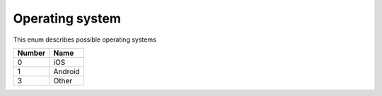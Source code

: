 Operating system
---------------------------------------

This enum describes possible operating systems

+-----------+-----------------------+
| Number    | Name                  |
+===========+=======================+
| 0         | iOS                   |
+-----------+-----------------------+
| 1         | Android               |
+-----------+-----------------------+
| 3         | Other                 |
+-----------+-----------------------+